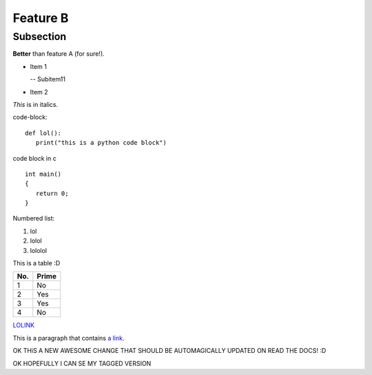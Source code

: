 Feature B
=========

Subsection
----------

**Better** than feature A (for sure!).

- Item 1

  -- Subitem11
- Item 2

*This* is in italics.

code-block::

   def lol():
      print("this is a python code block")

code block in c ::

   int main()
   {
      return 0;
   }


Numbered list:

#. lol
#. lolol
#. lololol

This is a table :D

====== ====== 
No.    Prime
====== ====== 
1      No
2      Yes
3      Yes
4      No
====== ====== 

`LOLINK <http://www.google.com>`_

This is a paragraph that contains `a link`_.

.. _a link: http://example.com/

OK THiS A NEW AWESOME CHANGE THAT SHOULD BE AUTOMAGICALLY UPDATED ON READ THE DOCS! :D

OK HOPEFULLY I CAN SE MY TAGGED VERSION
